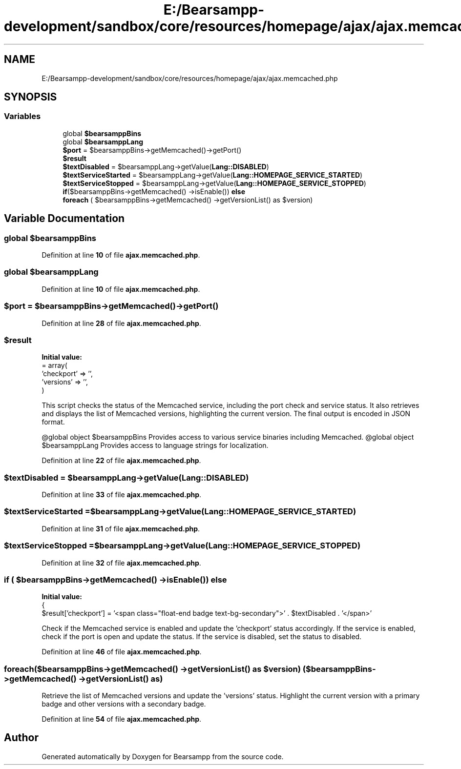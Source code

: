 .TH "E:/Bearsampp-development/sandbox/core/resources/homepage/ajax/ajax.memcached.php" 3 "Version 2025.8.29" "Bearsampp" \" -*- nroff -*-
.ad l
.nh
.SH NAME
E:/Bearsampp-development/sandbox/core/resources/homepage/ajax/ajax.memcached.php
.SH SYNOPSIS
.br
.PP
.SS "Variables"

.in +1c
.ti -1c
.RI "global \fB$bearsamppBins\fP"
.br
.ti -1c
.RI "global \fB$bearsamppLang\fP"
.br
.ti -1c
.RI "\fB$port\fP = $bearsamppBins\->getMemcached()\->getPort()"
.br
.ti -1c
.RI "\fB$result\fP"
.br
.ti -1c
.RI "\fB$textDisabled\fP = $bearsamppLang\->getValue(\fBLang::DISABLED\fP)"
.br
.ti -1c
.RI "\fB$textServiceStarted\fP = $bearsamppLang\->getValue(\fBLang::HOMEPAGE_SERVICE_STARTED\fP)"
.br
.ti -1c
.RI "\fB$textServiceStopped\fP = $bearsamppLang\->getValue(\fBLang::HOMEPAGE_SERVICE_STOPPED\fP)"
.br
.ti -1c
.RI "\fBif\fP($bearsamppBins\->getMemcached() \->isEnable()) \fBelse\fP"
.br
.ti -1c
.RI "\fBforeach\fP ( $bearsamppBins\->getMemcached() \->getVersionList() as $version)"
.br
.in -1c
.SH "Variable Documentation"
.PP 
.SS "global $bearsamppBins"

.PP
Definition at line \fB10\fP of file \fBajax\&.memcached\&.php\fP\&.
.SS "global $bearsamppLang"

.PP
Definition at line \fB10\fP of file \fBajax\&.memcached\&.php\fP\&.
.SS "$port = $bearsamppBins\->getMemcached()\->getPort()"

.PP
Definition at line \fB28\fP of file \fBajax\&.memcached\&.php\fP\&.
.SS "$result"
\fBInitial value:\fP
.nf
= array(
    'checkport' => '',
    'versions' => '',
)
.PP
.fi
This script checks the status of the Memcached service, including the port check and service status\&. It also retrieves and displays the list of Memcached versions, highlighting the current version\&. The final output is encoded in JSON format\&.

.PP
@global object $bearsamppBins Provides access to various service binaries including Memcached\&. @global object $bearsamppLang Provides access to language strings for localization\&. 
.PP
Definition at line \fB22\fP of file \fBajax\&.memcached\&.php\fP\&.
.SS "$textDisabled = $bearsamppLang\->getValue(\fBLang::DISABLED\fP)"

.PP
Definition at line \fB33\fP of file \fBajax\&.memcached\&.php\fP\&.
.SS "$textServiceStarted = $bearsamppLang\->getValue(\fBLang::HOMEPAGE_SERVICE_STARTED\fP)"

.PP
Definition at line \fB31\fP of file \fBajax\&.memcached\&.php\fP\&.
.SS "$textServiceStopped = $bearsamppLang\->getValue(\fBLang::HOMEPAGE_SERVICE_STOPPED\fP)"

.PP
Definition at line \fB32\fP of file \fBajax\&.memcached\&.php\fP\&.
.SS "\fBif\fP ( $bearsamppBins\->getMemcached() \->isEnable()) else"
\fBInitial value:\fP
.nf
{
    $result['checkport'] = '<span class="float\-end badge text\-bg\-secondary">' \&. $textDisabled \&. '</span>'
.PP
.fi
Check if the Memcached service is enabled and update the 'checkport' status accordingly\&. If the service is enabled, check if the port is open and update the status\&. If the service is disabled, set the status to disabled\&. 
.PP
Definition at line \fB46\fP of file \fBajax\&.memcached\&.php\fP\&.
.SS "foreach($bearsamppBins\->getMemcached() \->getVersionList() as $version) ( $bearsamppBins\->getMemcached() \->getVersionList() as)"
Retrieve the list of Memcached versions and update the 'versions' status\&. Highlight the current version with a primary badge and other versions with a secondary badge\&. 
.PP
Definition at line \fB54\fP of file \fBajax\&.memcached\&.php\fP\&.
.SH "Author"
.PP 
Generated automatically by Doxygen for Bearsampp from the source code\&.

